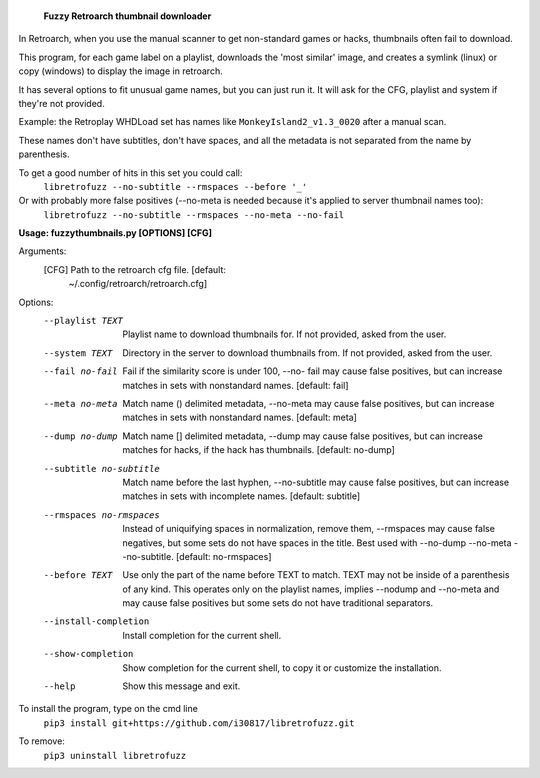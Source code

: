   **Fuzzy Retroarch thumbnail downloader**

In Retroarch, when you use the manual scanner to get non-standard games or hacks, thumbnails often fail to download. 

This program, for each game label on a playlist, downloads the 'most similar' image, and creates a symlink (linux) or copy (windows) to display the image in retroarch.

It has several options to fit unusual game names, but you can just run it. It will ask for the CFG, playlist and system if they're not provided.

Example: the Retroplay WHDLoad set has names like ``MonkeyIsland2_v1.3_0020`` after a manual scan.

These names don't have subtitles, don't have spaces, and all the metadata is not separated from the name by parenthesis.

To get a good number of hits in this set you could call:
 ``libretrofuzz --no-subtitle --rmspaces --before '_'``

Or with probably more false positives (--no-meta is needed because it's applied to server thumbnail names too):
 ``libretrofuzz --no-subtitle --rmspaces --no-meta --no-fail``


**Usage: fuzzythumbnails.py [OPTIONS] [CFG]**

Arguments:
  [CFG]  Path to the retroarch cfg file.  [default:
         ~/.config/retroarch/retroarch.cfg]

Options:
  --playlist TEXT             Playlist name to download thumbnails for.
                              If not provided, asked from the user.
  --system TEXT               Directory in the server to download thumbnails
                              from. If not provided, asked from the user.
  --fail no-fail              Fail if the similarity score is under 100, --no-
                              fail may cause false positives, but can increase
                              matches in sets with nonstandard names.
                              [default: fail]
  --meta no-meta              Match name () delimited metadata, --no-meta may
                              cause false positives, but can increase matches
                              in sets with nonstandard names.  [default: meta]
  --dump no-dump              Match name [] delimited metadata, --dump may
                              cause false positives, but can increase matches
                              for hacks, if the hack has thumbnails.
                              [default: no-dump]
  --subtitle no-subtitle      Match name before the last hyphen, --no-subtitle
                              may cause false positives, but can increase
                              matches in sets with incomplete names.
                              [default: subtitle]
  --rmspaces no-rmspaces      Instead of uniquifying spaces in normalization,
                              remove them, --rmspaces may cause false
                              negatives, but some sets do not have spaces in
                              the title. Best used with --no-dump --no-meta
                              --no-subtitle.  [default: no-rmspaces]
  --before TEXT               Use only the part of the name before TEXT to
                              match. TEXT may not be inside of a parenthesis
                              of any kind. This operates only on the playlist
                              names, implies --nodump and --no-meta and may
                              cause false positives but some sets do not have
                              traditional separators.
  --install-completion        Install completion for the current shell.
  --show-completion           Show completion for the current shell, to copy
                              it or customize the installation.
  --help                      Show this message and exit.


To install the program, type on the cmd line
 ``pip3 install git+https://github.com/i30817/libretrofuzz.git``

To remove:
 ``pip3 uninstall libretrofuzz``
